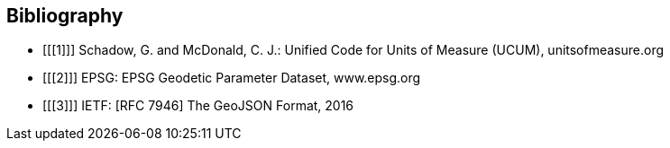 == Bibliography

[bibliography]
- [[[1]]] Schadow, G. and McDonald, C. J.: Unified Code for Units of Measure (UCUM), unitsofmeasure.org
- [[[2]]] EPSG: EPSG Geodetic Parameter Dataset, www.epsg.org
- [[[3]]] IETF: [RFC 7946] The GeoJSON Format, 2016
